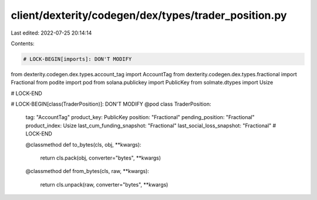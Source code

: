 client/dexterity/codegen/dex/types/trader_position.py
=====================================================

Last edited: 2022-07-25 20:14:14

Contents:

.. code-block:: py

    # LOCK-BEGIN[imports]: DON'T MODIFY
from dexterity.codegen.dex.types.account_tag import AccountTag
from dexterity.codegen.dex.types.fractional import Fractional
from podite import pod
from solana.publickey import PublicKey
from solmate.dtypes import Usize

# LOCK-END


# LOCK-BEGIN[class(TraderPosition)]: DON'T MODIFY
@pod
class TraderPosition:
    tag: "AccountTag"
    product_key: PublicKey
    position: "Fractional"
    pending_position: "Fractional"
    product_index: Usize
    last_cum_funding_snapshot: "Fractional"
    last_social_loss_snapshot: "Fractional"
    # LOCK-END

    @classmethod
    def to_bytes(cls, obj, **kwargs):
        return cls.pack(obj, converter="bytes", **kwargs)

    @classmethod
    def from_bytes(cls, raw, **kwargs):
        return cls.unpack(raw, converter="bytes", **kwargs)


